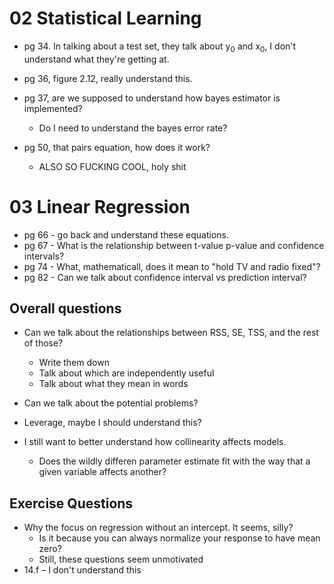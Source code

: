 * 02 Statistical Learning

- pg 34. In talking about a test set, they talk about y_0 and x_0, I
  don't understand what they're getting at.

- pg 36, figure 2.12, really understand this.

- pg 37, are we supposed to understand how bayes estimator is implemented?
  - Do I need to understand the bayes error rate?

- pg 50, that pairs equation, how does it work?
  - ALSO SO FUCKING COOL, holy shit
* 03 Linear Regression
- pg 66 - go back and understand these equations.
- pg 67 - What is the relationship between t-value p-value and
  confidence intervals?
- pg 74 - What, mathematicall, does it mean to "hold TV and radio
  fixed"?
- pg 82 - Can we talk about confidence interval vs prediction
  interval?

** Overall questions

- Can we talk about the relationships between RSS, SE, TSS, and the rest
  of those?
  - Write them down
  - Talk about which are independently useful
  - Talk about what they mean in words

- Can we talk about the potential problems?

- Leverage, maybe I should understand this?

- I still want to better understand how collinearity affects models.
  - Does the wildly differen parameter estimate fit with the way that
    a given variable affects another?

** Exercise Questions

- Why the focus on regression without an intercept. It seems, silly?
  - Is it because you can always normalize your response to have mean zero?
  - Still, these questions seem unmotivated

- 14.f -- I don't understand this
